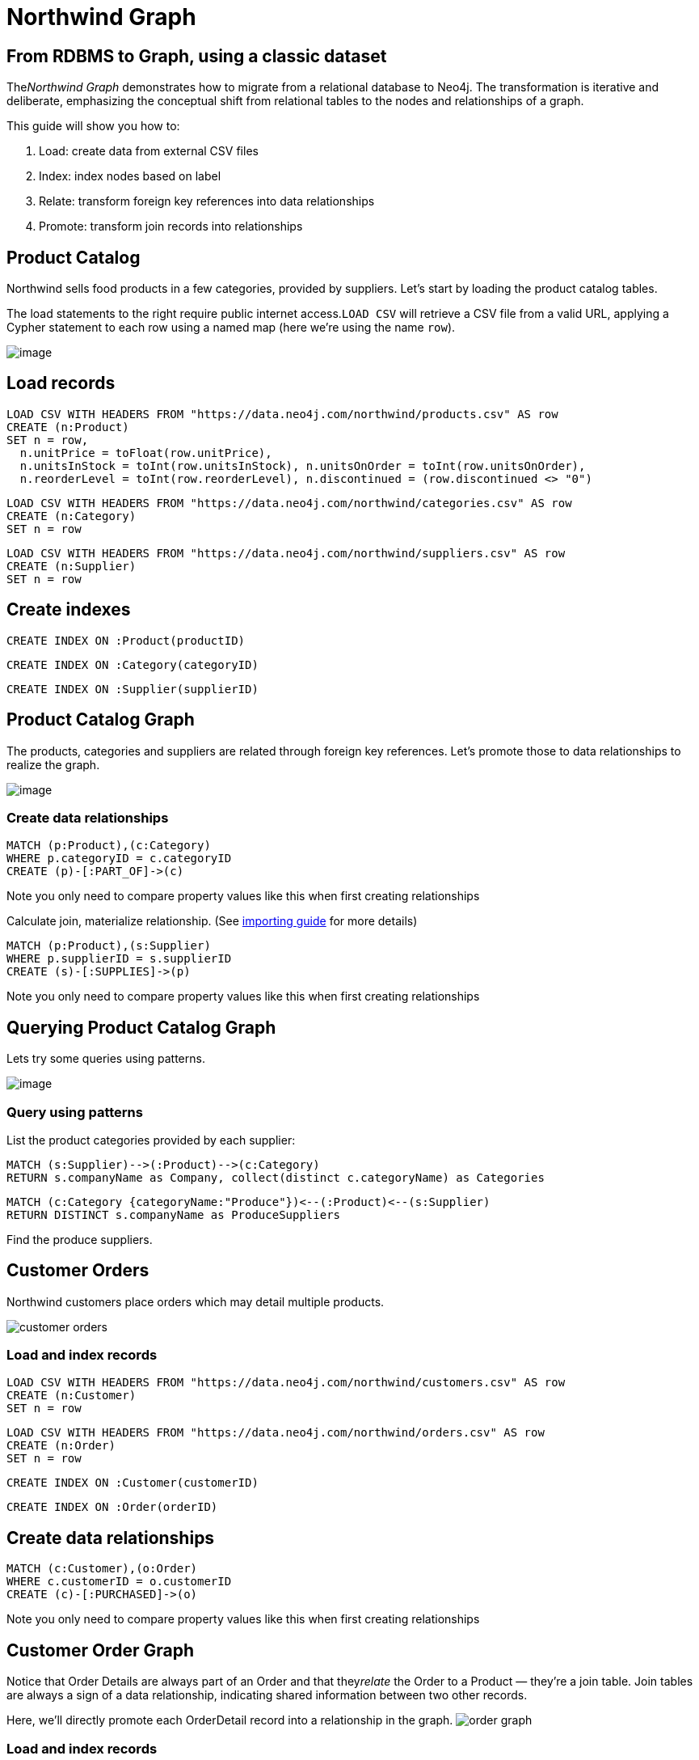 = Northwind Graph
:neo4j-version: 2.3.0

:toc:

== From RDBMS to Graph, using a classic dataset

The__Northwind Graph__ demonstrates how to migrate from a relational
database to Neo4j. The transformation is iterative and deliberate,
emphasizing the conceptual shift from relational tables to the nodes and
relationships of a graph.

This guide will show you how to:

1.  Load: create data from external CSV files
2.  Index: index nodes based on label
3.  Relate: transform foreign key references into data relationships
4.  Promote: transform join records into relationships


== Product Catalog

Northwind sells food products in a few categories, provided by
suppliers. Let's start by loading the product catalog tables.

The load statements to the right require public internet
access.`LOAD CSV` will retrieve a CSV file from a valid URL, applying a
Cypher statement to each row using a named map (here we're using the
name `row`).

image:https://dev.assets.neo4j.com.s3.amazonaws.com/wp-content/uploads/20160211151109/product-category-supplier.png[image]

== Load records

[source,cypher]
----
LOAD CSV WITH HEADERS FROM "https://data.neo4j.com/northwind/products.csv" AS row
CREATE (n:Product)
SET n = row,
  n.unitPrice = toFloat(row.unitPrice),
  n.unitsInStock = toInt(row.unitsInStock), n.unitsOnOrder = toInt(row.unitsOnOrder),
  n.reorderLevel = toInt(row.reorderLevel), n.discontinued = (row.discontinued <> "0")
----

[source,cypher]
----
LOAD CSV WITH HEADERS FROM "https://data.neo4j.com/northwind/categories.csv" AS row
CREATE (n:Category)
SET n = row
----

[source,cypher]
----
LOAD CSV WITH HEADERS FROM "https://data.neo4j.com/northwind/suppliers.csv" AS row
CREATE (n:Supplier)
SET n = row
----

== Create indexes

[source,cypher]
----
CREATE INDEX ON :Product(productID)
----

[source,cypher]
----
CREATE INDEX ON :Category(categoryID)
----

[source,cypher]
----
CREATE INDEX ON :Supplier(supplierID)
----

== Product Catalog Graph

The products, categories and suppliers are related through foreign key
references. Let's promote those to data relationships to realize the
graph.

image:https://dev.assets.neo4j.com.s3.amazonaws.com/wp-content/uploads/20160211151108/product-graph.png[image]

=== Create data relationships

[source,cypher]
----
MATCH (p:Product),(c:Category)
WHERE p.categoryID = c.categoryID
CREATE (p)-[:PART_OF]->(c)
----

Note you only need to compare property values like this when first
creating relationships

Calculate join, materialize relationship.
(See https://neo4j.com/developer/guide-importing-data-and-etl[importing guide] for more details)

[source,cypher]
----
MATCH (p:Product),(s:Supplier)
WHERE p.supplierID = s.supplierID
CREATE (s)-[:SUPPLIES]->(p)
----

Note you only need to compare property values like this when first
creating relationships

== Querying Product Catalog Graph

Lets try some queries using patterns.

image:https://dev.assets.neo4j.com.s3.amazonaws.com/wp-content/uploads/20160211151108/product-graph.png[image]

=== Query using patterns

List the product categories provided by each supplier:

[source,cypher]
----
MATCH (s:Supplier)-->(:Product)-->(c:Category)
RETURN s.companyName as Company, collect(distinct c.categoryName) as Categories
----
//table

[source,cypher]
----
MATCH (c:Category {categoryName:"Produce"})<--(:Product)<--(s:Supplier)
RETURN DISTINCT s.companyName as ProduceSuppliers
----
//table

Find the produce suppliers.

== Customer Orders

Northwind customers place orders which may detail multiple
products. 

image::https://dev.assets.neo4j.com.s3.amazonaws.com/wp-content/uploads/20160211151108/customer-orders.png[]

=== Load and index records

[source,cypher]
----
LOAD CSV WITH HEADERS FROM "https://data.neo4j.com/northwind/customers.csv" AS row
CREATE (n:Customer)
SET n = row
----

[source,cypher]
----
LOAD CSV WITH HEADERS FROM "https://data.neo4j.com/northwind/orders.csv" AS row
CREATE (n:Order)
SET n = row
----

[source,cypher]
----
CREATE INDEX ON :Customer(customerID)
----

[source,cypher]
----
CREATE INDEX ON :Order(orderID)
----

== Create data relationships

[source,cypher]
----
MATCH (c:Customer),(o:Order)
WHERE c.customerID = o.customerID
CREATE (c)-[:PURCHASED]->(o)
----

Note you only need to compare property values like this when first
creating relationships

== Customer Order Graph

Notice that Order Details are always part of an Order and that
they__relate__ the Order to a Product — they're a join table. Join
tables are always a sign of a data relationship, indicating shared
information between two other records.

Here, we'll directly promote each OrderDetail record into a relationship
in the graph. image:https://dev.assets.neo4j.com.s3.amazonaws.com/wp-content/uploads/20160211151107/order-graph.png[]


=== Load and index records

[source,cypher]
----
LOAD CSV WITH HEADERS FROM "https://data.neo4j.com/northwind/order-details.csv" AS row
MATCH (p:Product), (o:Order)
WHERE p.productID = row.productID AND o.orderID = row.orderID
CREATE (o)-[details:ORDERS]->(p)
SET details = row,
  details.quantity = toInt(row.quantity)
----

Note you only need to compare property values like this when first
creating relationships

== Query using patterns

[source,cypher]
----
MATCH (cust:Customer)-[:PURCHASED]->(:Order)-[o:ORDERS]->(p:Product),
      (p)-[:PART_OF]->(c:Category {categoryName:"Produce"})
RETURN DISTINCT cust.contactName as CustomerName, SUM(o.quantity) AS TotalProductsPurchased
----
//table

_More Resources_

* https://neo4j.com/developer/guide-importing-data-and-etl/[Full
Northwind import example]
* https://neo4j.com/developer[Developer resources]


